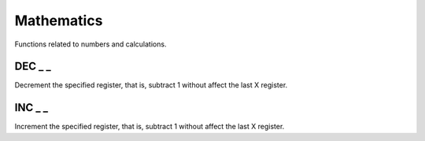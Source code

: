 .. index:: alpha functions

***********
Mathematics
***********

Functions related to numbers and calculations.

.. index:: decrement

DEC _ _
========

Decrement the specified register, that is, subtract 1 without affect
the last X register.

.. index:: increment

INC _ _
========

Increment the specified register, that is, subtract 1 without affect
the last X register.
